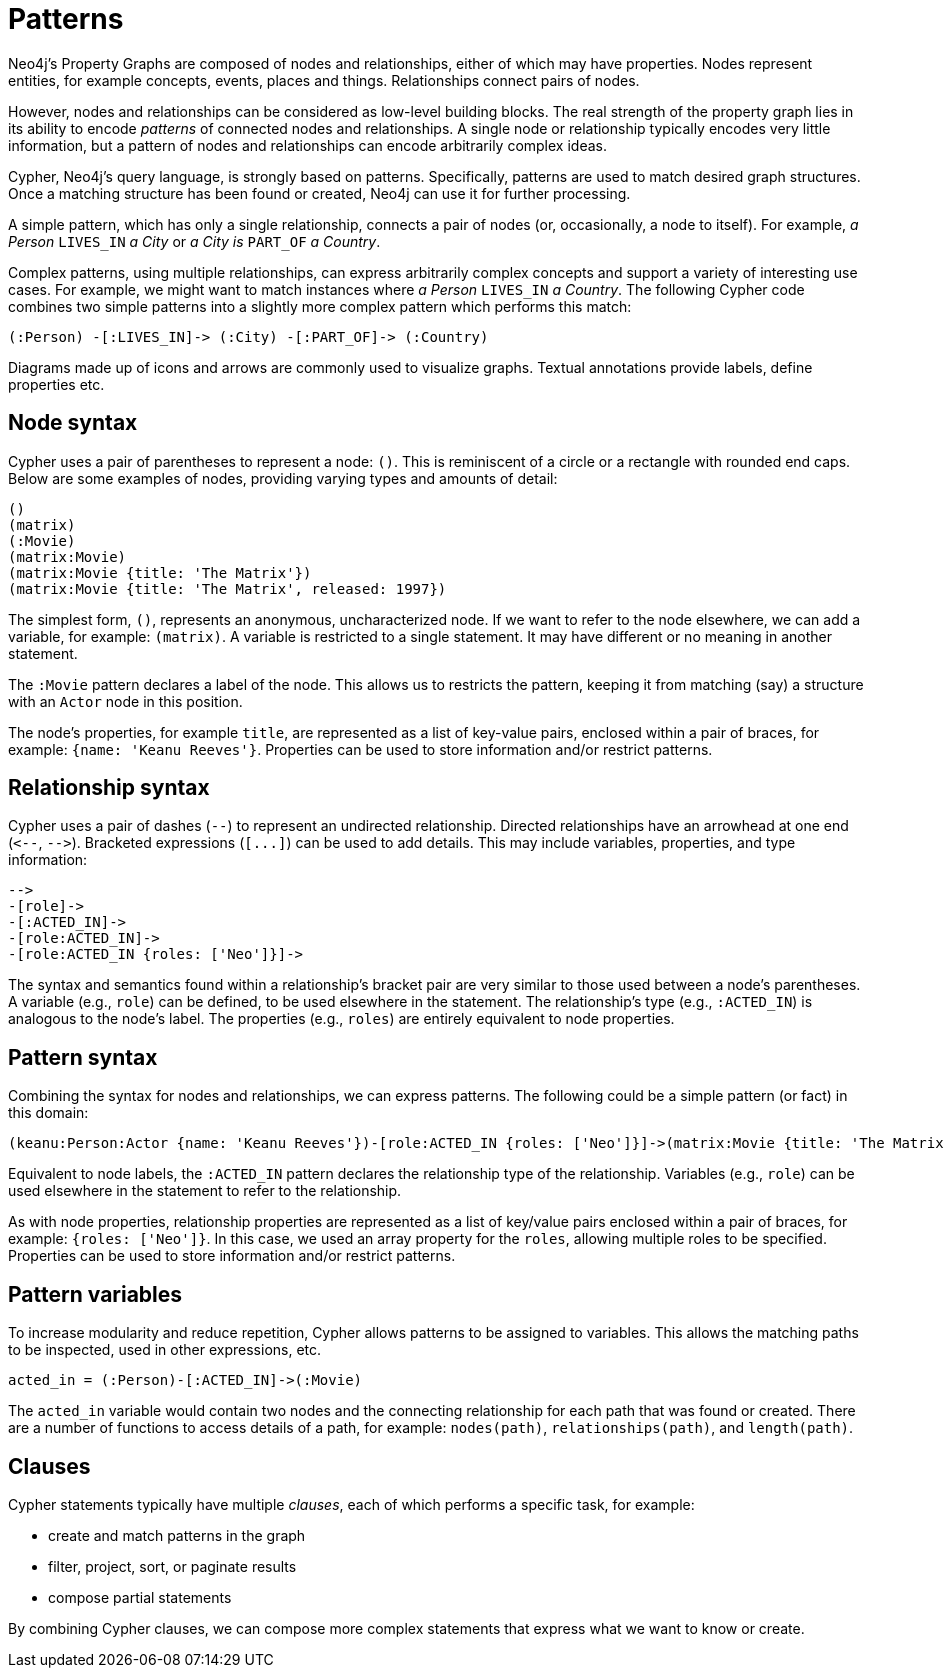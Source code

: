 :description: This section gives an introduction to the concept of patterns.
:page-ad-overline-link: https://graphacademy.neo4j.com/?ref=guides
:page-ad-overline: Neo4j GraphAcademy
:page-ad-title: Cypher Fundamentals
:page-ad-description: Learn Cypher in this free, hands-on course
:page-ad-link: https://graphacademy.neo4j.com/?ref=guides
:page-ad-underline-role: button
:page-ad-underline: Learn more

[[cypher-intro-patterns]]
= Patterns

Neo4j's Property Graphs are composed of nodes and relationships, either of which may have properties.
Nodes represent entities, for example concepts, events, places and things.
Relationships connect pairs of nodes.

However, nodes and relationships can be considered as low-level building blocks.
The real strength of the property graph lies in its ability to encode _patterns_ of connected nodes and relationships.
A single node or relationship typically encodes very little information,
but a pattern of nodes and relationships can encode arbitrarily complex ideas.

Cypher, Neo4j's query language, is strongly based on patterns.
Specifically, patterns are used to match desired graph structures.
Once a matching structure has been found or created, Neo4j can use it for further processing.

A simple pattern, which has only a single relationship, connects a pair of nodes (or, occasionally, a node to itself).
For example, _a Person_ `LIVES_IN` _a City_ or _a City is_ `PART_OF` _a Country_.

Complex patterns, using multiple relationships, can express arbitrarily complex concepts and support a variety of interesting use cases.
For example, we might want to match instances where _a Person_  `LIVES_IN` _a Country_.
The following Cypher code combines two simple patterns into a slightly more complex pattern which performs this match:

[source, cypher syntax, role="noheader"]
----
(:Person) -[:LIVES_IN]-> (:City) -[:PART_OF]-> (:Country)
----

Diagrams made up of icons and arrows are commonly used to visualize graphs.
Textual annotations provide labels, define properties etc.


[[cypher-intro-patterns-node-syntax]]
== Node syntax

Cypher uses a pair of parentheses to represent a node: `()`.
This is reminiscent of a circle or a rectangle with rounded end caps.
Below are some examples of nodes, providing varying types and amounts of detail:

[source, cypher syntax, role="noheader"]
----
()
(matrix)
(:Movie)
(matrix:Movie)
(matrix:Movie {title: 'The Matrix'})
(matrix:Movie {title: 'The Matrix', released: 1997})
----

The simplest form, `()`, represents an anonymous, uncharacterized node.
If we want to refer to the node elsewhere, we can add a variable, for example: `(matrix)`.
A variable is restricted to a single statement.
It may have different or no meaning in another statement.

The `:Movie` pattern declares a label of the node.
This allows us to restricts the pattern, keeping it from matching (say) a structure with an `Actor` node in this position.

The node's properties, for example `title`, are represented as a list of key-value pairs, enclosed within a pair of braces, for example: `{name: 'Keanu Reeves'}`.
Properties can be used to store information and/or restrict patterns.


[[cypher-intro-patterns-relationship-syntax]]
== Relationship syntax

Cypher uses a pair of dashes (`--`) to represent an undirected relationship.
Directed relationships have an arrowhead at one end (`+<--+`, `+-->+`).
Bracketed expressions (`+[...]+`) can be used to add details.
This may include variables, properties, and type information:

[source, cypher syntax, role="noheader"]
----
-->
-[role]->
-[:ACTED_IN]->
-[role:ACTED_IN]->
-[role:ACTED_IN {roles: ['Neo']}]->
----

The syntax and semantics found within a relationship's bracket pair are very similar to those used between a node's parentheses.
A variable (e.g., `role`) can be defined, to be used elsewhere in the statement.
The relationship's type (e.g., `:ACTED_IN`) is analogous to the node's label.
The properties (e.g., `roles`) are entirely equivalent to node properties.


[[cypher-intro-patterns-pattern-syntax]]
== Pattern syntax

Combining the syntax for nodes and relationships, we can express patterns.
The following could be a simple pattern (or fact) in this domain:

[source, cypher syntax, role="noheader"]
----
(keanu:Person:Actor {name: 'Keanu Reeves'})-[role:ACTED_IN {roles: ['Neo']}]->(matrix:Movie {title: 'The Matrix'})
----

Equivalent to node labels, the `:ACTED_IN` pattern declares the relationship type of the relationship.
Variables (e.g., `role`) can be used elsewhere in the statement to refer to the relationship.

As with node properties, relationship properties are represented as a list of key/value pairs enclosed within a pair of braces, for example: `{roles: ['Neo']}`.
In this case, we used an array property for the `roles`, allowing multiple roles to be specified.
Properties can be used to store information and/or restrict patterns.


[[cypher-intro-patterns-pattern-variables]]
== Pattern variables

To increase modularity and reduce repetition, Cypher allows patterns to be assigned to variables.
This allows the matching paths to be inspected, used in other expressions, etc.

[source, cypher syntax, role="noheader"]
----
acted_in = (:Person)-[:ACTED_IN]->(:Movie)
----

The `acted_in` variable would contain two nodes and the connecting relationship for each path that was found or created.
There are a number of functions to access details of a path, for example: `nodes(path)`, `relationships(path)`, and `length(path)`.


[[cypher-intro-patterns-clauses]]
== Clauses

Cypher statements typically have multiple _clauses_, each of which performs a specific task, for example:

* create and match patterns in the graph
* filter, project, sort, or paginate results
* compose partial statements

By combining Cypher clauses, we can compose more complex statements that express what we want to know or create.
